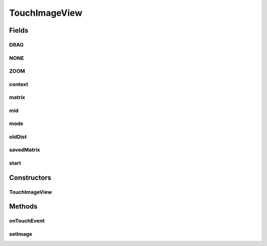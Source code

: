 .. java:import:: android.content Context

.. java:import:: android.graphics Bitmap

.. java:import:: android.graphics Matrix

.. java:import:: android.graphics PointF

.. java:import:: android.util FloatMath

.. java:import:: android.util Log

.. java:import:: android.view GestureDetector

.. java:import:: android.view MotionEvent

.. java:import:: android.view View

.. java:import:: android.view View.OnLongClickListener

.. java:import:: android.widget ImageView

.. java:import:: android.widget Toast

TouchImageView
==============

.. java:package:: org.crs4.most.visualization.image_gallery
   :noindex:

.. java:type:: public class TouchImageView extends ImageView

Fields
------
DRAG
^^^^

.. java:field:: static final int DRAG
   :outertype: TouchImageView

NONE
^^^^

.. java:field:: static final int NONE
   :outertype: TouchImageView

ZOOM
^^^^

.. java:field:: static final int ZOOM
   :outertype: TouchImageView

context
^^^^^^^

.. java:field::  Context context
   :outertype: TouchImageView

matrix
^^^^^^

.. java:field::  Matrix matrix
   :outertype: TouchImageView

mid
^^^

.. java:field::  PointF mid
   :outertype: TouchImageView

mode
^^^^

.. java:field::  int mode
   :outertype: TouchImageView

oldDist
^^^^^^^

.. java:field::  float oldDist
   :outertype: TouchImageView

savedMatrix
^^^^^^^^^^^

.. java:field::  Matrix savedMatrix
   :outertype: TouchImageView

start
^^^^^

.. java:field::  PointF start
   :outertype: TouchImageView

Constructors
------------
TouchImageView
^^^^^^^^^^^^^^

.. java:constructor:: public TouchImageView(Context context, GestureDetector gestureDetector)
   :outertype: TouchImageView

Methods
-------
onTouchEvent
^^^^^^^^^^^^

.. java:method:: @Override public boolean onTouchEvent(MotionEvent event)
   :outertype: TouchImageView

setImage
^^^^^^^^

.. java:method:: public void setImage(Bitmap bm, int displayWidth, int displayHeight)
   :outertype: TouchImageView

